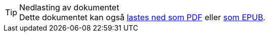 ifeval::["{backend}" == "html5"]

[TIP]
.Nedlasting av dokumentet
Dette dokumentet kan også link:document.pdf[lastes ned som PDF] eller link:document.epub[som EPUB].
// Dersom det oppleves problemer med nedlastet utgave, eksempelvis bilder som mangler eller lenker som ikke fungerer, ber vi om at man benytter versjonen tilgjengelig på nett for de aktuelle delene.

endif::[]
